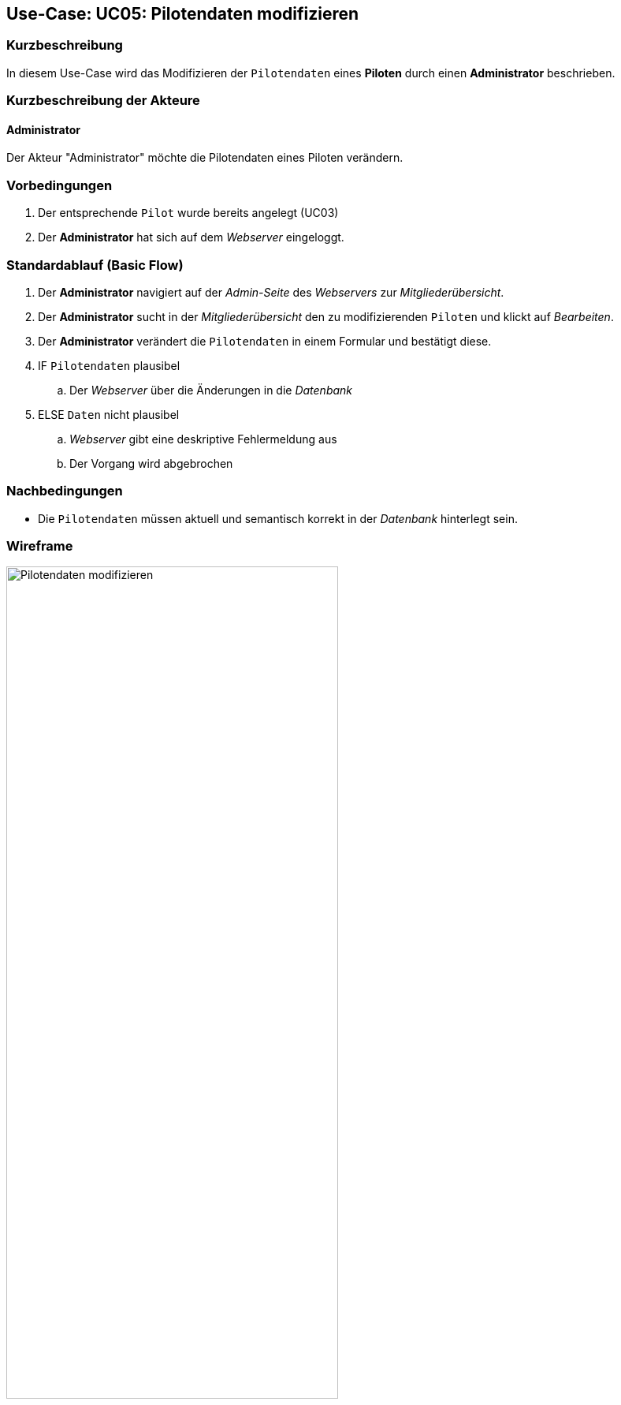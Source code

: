 == Use-Case: UC05: Pilotendaten modifizieren
:imagesdir: {docs-requirements}/images/Wireframes/Verwaltung
===	Kurzbeschreibung

In diesem Use-Case wird das Modifizieren der `Pilotendaten` eines *Piloten* durch einen *Administrator* beschrieben.

===	Kurzbeschreibung der Akteure
==== Administrator
Der Akteur "Administrator" möchte die Pilotendaten eines Piloten verändern.


=== Vorbedingungen

. Der entsprechende `Pilot` wurde bereits angelegt (UC03)

. Der *Administrator* hat sich auf dem _Webserver_ eingeloggt.

=== Standardablauf (Basic Flow)

. Der *Administrator* navigiert auf der _Admin-Seite_ des _Webservers_ zur _Mitgliederübersicht_.
. Der *Administrator* sucht in der _Mitgliederübersicht_ den zu modifizierenden `Piloten` und klickt auf _Bearbeiten_.
. Der *Administrator* verändert die `Pilotendaten` in einem Formular und bestätigt diese.
. IF `Pilotendaten` plausibel
.. Der _Webserver_ über die Änderungen in die _Datenbank_
. ELSE `Daten` nicht plausibel
.. _Webserver_ gibt eine deskriptive Fehlermeldung aus
.. Der Vorgang wird abgebrochen


===	Nachbedingungen
* Die `Pilotendaten` müssen aktuell und semantisch korrekt in der _Datenbank_ hinterlegt sein.

=== Wireframe

.Wireframe: Pilotendaten modifizieren
image::Pilotendaten_modifizieren_neu.png[Pilotendaten modifizieren, width=70%, align="center"]
